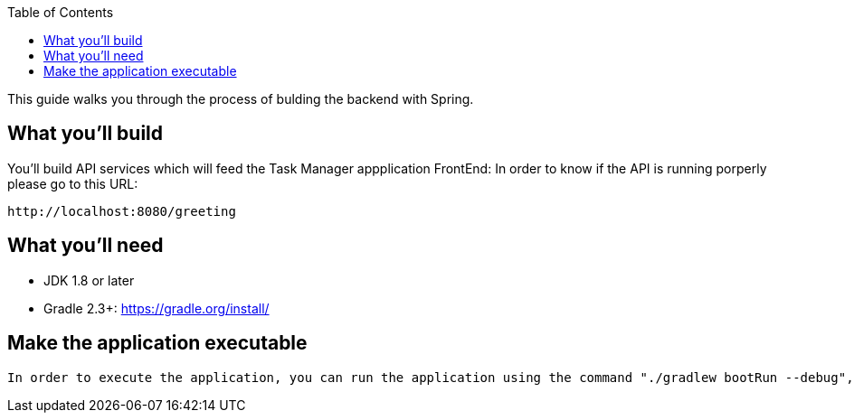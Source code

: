 :spring_version: current
:toc:
:project_id: gs-rest-service
:spring_version: current
:spring_boot_version: 1.5.9.RELEASE
:icons: font
:source-highlighter: prettify

This guide walks you through the process of bulding the backend with Spring.

== What you'll build

You'll build API services which will feed the Task Manager appplication FrontEnd:
 In order to know if the API is running porperly please go to this URL:
----
http://localhost:8080/greeting
----


== What you'll need

* JDK 1.8 or later
* Gradle 2.3+: https://gradle.org/install/




== Make the application executable

 In order to execute the application, you can run the application using the command "./gradlew bootRun --debug", inside the project hwere the gradlew file is located


